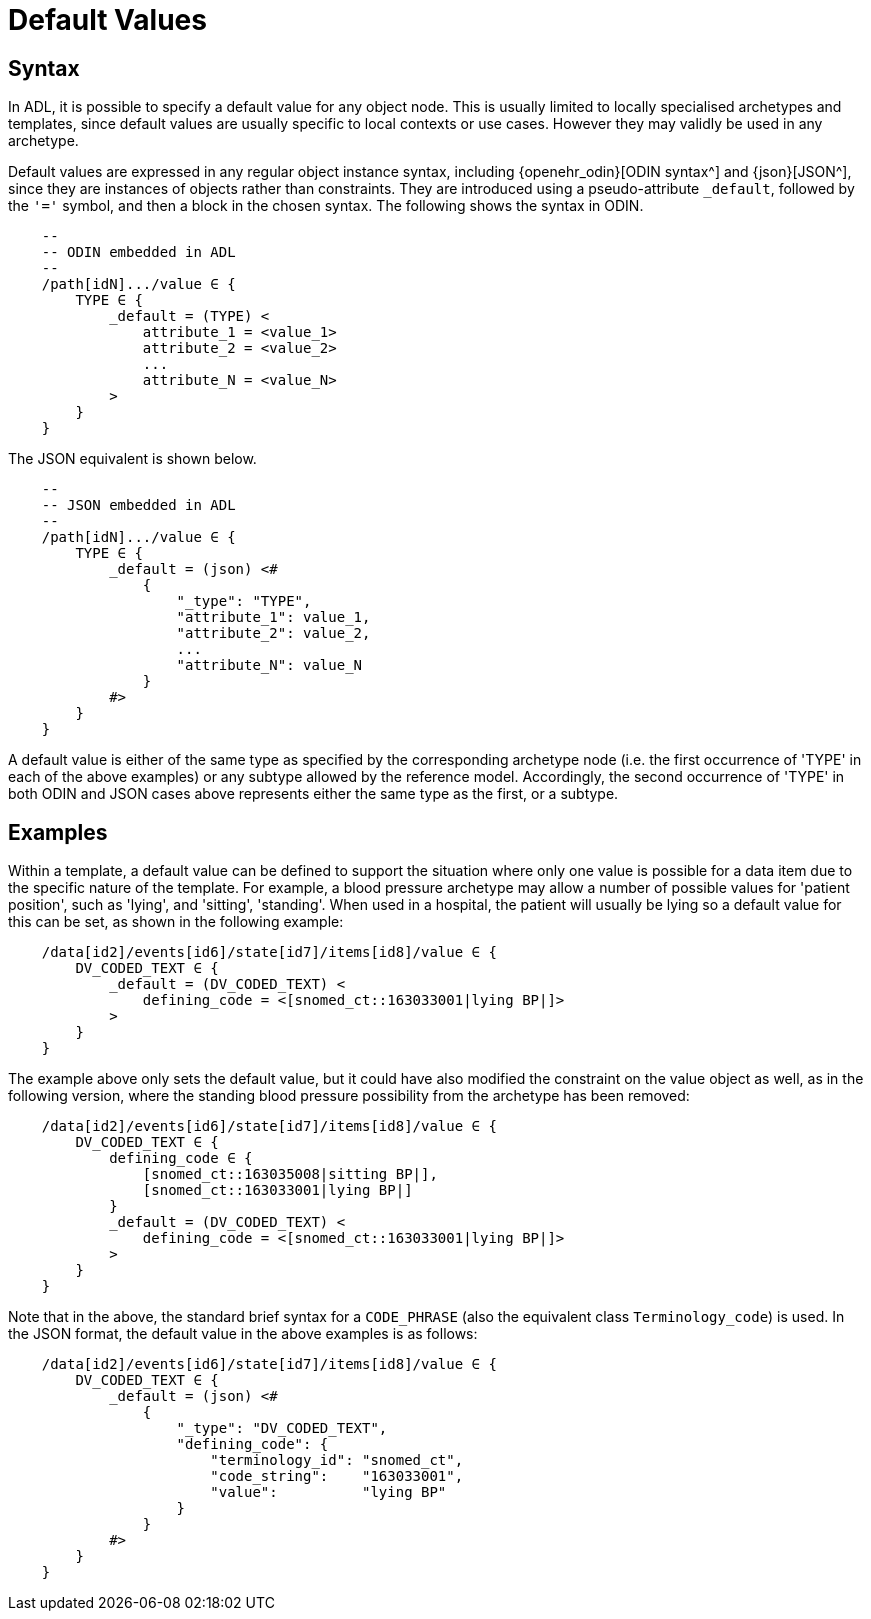 = Default Values

== Syntax

In ADL, it is possible to specify a default value for any object node. This is usually limited to locally specialised archetypes and templates, since default values are usually specific to local contexts or use cases. However they may validly be used in any archetype.  

Default values are expressed in any regular object instance syntax, including {openehr_odin}[ODIN syntax^] and {json}[JSON^], since they are instances of objects rather than constraints. They are introduced using a pseudo-attribute `_default`, followed by the `'='` symbol, and then a block in the chosen syntax. The following shows the syntax in ODIN.

[source, cadl]
-----------------------------------------------------------------------
    --
    -- ODIN embedded in ADL
    --
    /path[idN].../value ∈ {
        TYPE ∈ {
            _default = (TYPE) <
                attribute_1 = <value_1>
                attribute_2 = <value_2>
                ...
                attribute_N = <value_N>
            >
        }
    }
-----------------------------------------------------------------------

The JSON equivalent is shown below.

[source, cadl]
-----------------------------------------------------------------------
    --
    -- JSON embedded in ADL
    --
    /path[idN].../value ∈ {
        TYPE ∈ {
            _default = (json) <#
                {
                    "_type": "TYPE",
                    "attribute_1": value_1,
                    "attribute_2": value_2,
                    ...
                    "attribute_N": value_N
                }
            #>
        }
    }
-----------------------------------------------------------------------

A default value is either of the same type as specified by the corresponding archetype node (i.e. the first occurrence of 'TYPE' in each of the above examples) or any subtype allowed by the reference model. Accordingly, the second occurrence of 'TYPE' in both ODIN and JSON cases above represents either the same type as the first, or a subtype.

== Examples

Within a template, a default value can be defined to support the situation where only one value is possible for a data item due to the specific nature of the template. For example, a blood pressure archetype may allow a number of possible values for 'patient position', such as 'lying', and 'sitting', 'standing'. When used in a hospital, the patient will usually be lying so a default value for this can be set, as shown in the following example:

[source, cadl]
-----------------------------------------------------------------------
    /data[id2]/events[id6]/state[id7]/items[id8]/value ∈ {
        DV_CODED_TEXT ∈ {
            _default = (DV_CODED_TEXT) <
                defining_code = <[snomed_ct::163033001|lying BP|]>
            >
        }
    }
-----------------------------------------------------------------------

The example above only sets the default value, but it could have also modified the constraint on the value object as well, as in the following version, where the standing blood pressure possibility from the archetype has been removed:

[source, cadl]
---------------------------------------------------------------------
    /data[id2]/events[id6]/state[id7]/items[id8]/value ∈ {
        DV_CODED_TEXT ∈ {
            defining_code ∈ {
                [snomed_ct::163035008|sitting BP|],
                [snomed_ct::163033001|lying BP|]
            }
            _default = (DV_CODED_TEXT) <
                defining_code = <[snomed_ct::163033001|lying BP|]>
            >
        }
    }
---------------------------------------------------------------------

Note that in the above, the standard brief syntax for a `CODE_PHRASE` (also the equivalent class `Terminology_code`) is used. In the JSON format, the default value in the above examples is as follows:

[source, cadl]
---------------------------------------------------------------------
    /data[id2]/events[id6]/state[id7]/items[id8]/value ∈ {
        DV_CODED_TEXT ∈ {
            _default = (json) <#
                {
                    "_type": "DV_CODED_TEXT",
                    "defining_code": {
                        "terminology_id": "snomed_ct",
                        "code_string":    "163033001",
                        "value":          "lying BP"
                    }
                }
            #>
        }
    }
---------------------------------------------------------------------

